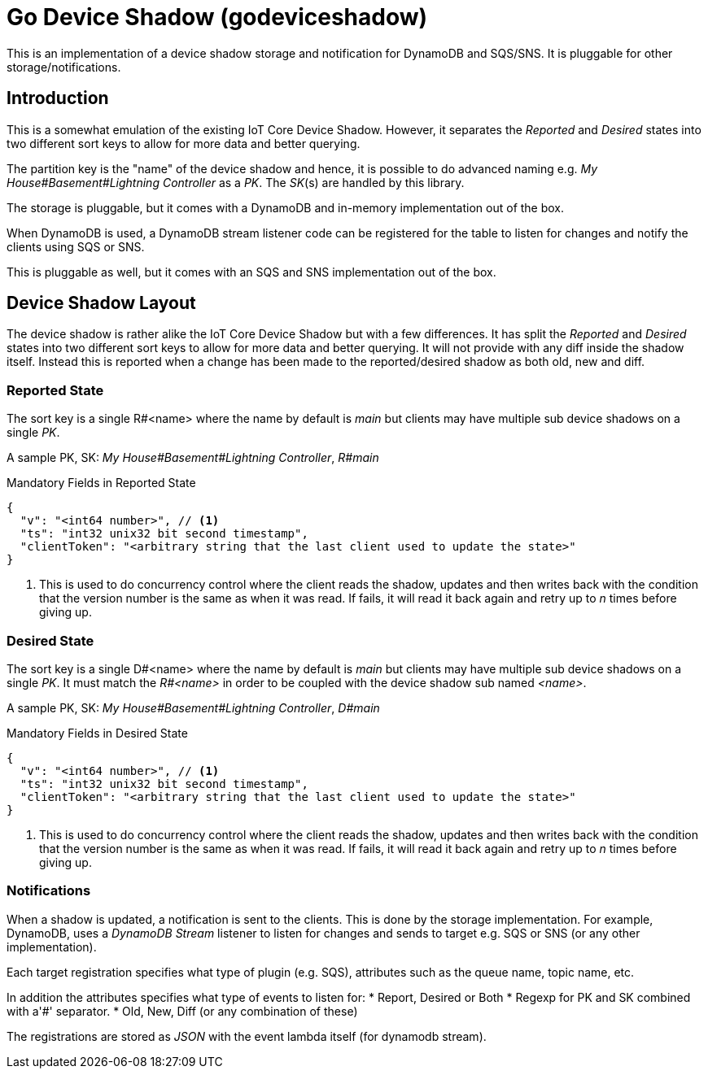 = Go Device Shadow (godeviceshadow)
This is an implementation of a device shadow storage and notification for DynamoDB and SQS/SNS. It is pluggable for other storage/notifications.

== Introduction

This is a somewhat emulation of the existing IoT Core Device Shadow. However, it separates the _Reported_ and _Desired_ states into two different sort keys to allow for more data and better querying.

The partition key is the "name" of the device shadow and hence, it is possible to do advanced naming e.g. _My House#Basement#Lightning Controller_ as a _PK_. The _SK_(s) are handled by this library.

The storage is pluggable, but it comes with a DynamoDB and in-memory implementation out of the box.

When DynamoDB is used, a DynamoDB stream listener code can be registered for the table to listen for changes and notify the clients using SQS or SNS.

This is pluggable as well, but it comes with an SQS and SNS implementation out of the box.

== Device Shadow Layout

The device shadow is rather alike the IoT Core Device Shadow but with a few differences. It has split the _Reported_ and _Desired_ states into two different sort keys to allow for more data and better querying. It will not provide with any 
diff inside the shadow itself. Instead this is reported when a change has been made to the reported/desired shadow as both old, new and diff.

=== Reported State

The sort key is a single R#<name> where the name by default is _main_ but clients may have multiple sub device shadows on a single _PK_.

A sample PK, SK: _My House#Basement#Lightning Controller_, _R#main_

.Mandatory Fields in Reported State
[source,json]
----
{
  "v": "<int64 number>", // <1>
  "ts": "int32 unix32 bit second timestamp",
  "clientToken": "<arbitrary string that the last client used to update the state>"
}
----
<1> This is used to do concurrency control where the client reads the shadow, updates and then writes back with the condition that the version number is the same as when it was read. If fails, it will read it back again and retry up to _n_ times before giving up.

=== Desired State

The sort key is a single D#<name> where the name by default is _main_ but clients may have multiple sub device shadows on a single _PK_. It must match the _R#<name>_ in order to be coupled with the device shadow sub named _<name>_.

A sample PK, SK: _My House#Basement#Lightning Controller_, _D#main_

.Mandatory Fields in Desired State
[source,json]
----
{
  "v": "<int64 number>", // <1>
  "ts": "int32 unix32 bit second timestamp",
  "clientToken": "<arbitrary string that the last client used to update the state>"
}
----
<1> This is used to do concurrency control where the client reads the shadow, updates and then writes back with the condition that the version number is the same as when it was read. If fails, it will read it back again and retry up to _n_ times before giving up.

=== Notifications

When a shadow is updated, a notification is sent to the clients. This is done by the storage implementation. For example, DynamoDB, uses a _DynamoDB Stream_ listener to listen for changes and sends to target e.g. SQS or SNS (or any other implementation).

Each target registration specifies what type of plugin (e.g. SQS), attributes such as the queue name, topic name, etc.

In addition the attributes specifies what type of events to listen for:
* Report, Desired or Both
* Regexp for PK and SK combined with a'#' separator.
* Old, New, Diff (or any combination of these)

The registrations are stored as _JSON_ with the event lambda itself (for dynamodb stream). 

